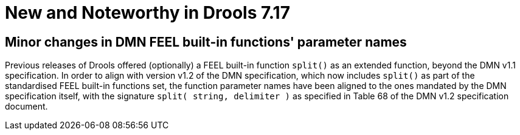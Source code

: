 [[_drools.releasenotesdrools.7.17.0]]

= New and Noteworthy in Drools 7.17

== Minor changes in DMN FEEL built-in functions' parameter names

Previous releases of Drools offered (optionally) a FEEL built-in function `split()` as an extended function, beyond the DMN v1.1 specification.
In order to align with version v1.2 of the DMN specification, which now includes `split()` as part of the standardised FEEL built-in functions set, the function parameter names have been aligned to the ones mandated by the DMN specification itself, with the signature `split( string, delimiter )` as specified in Table 68 of the DMN v1.2 specification document.
